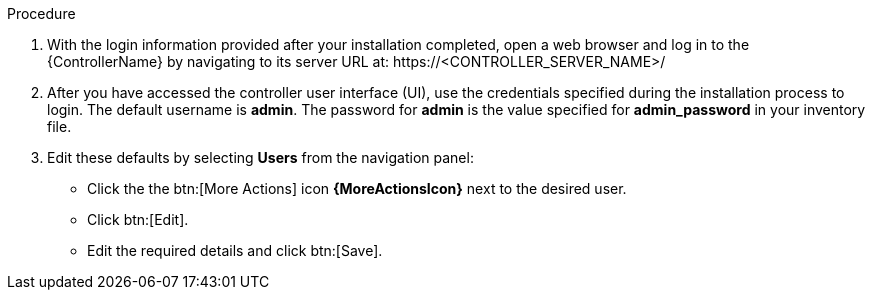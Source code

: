 [id="controller-logging-in"]

.Procedure

. With the login information provided after your installation completed, open a web browser and log in to the {ControllerName} by navigating to its server URL at: \https://<CONTROLLER_SERVER_NAME>/
. After you have accessed the controller user interface (UI), use the credentials specified during the installation process to login. 
The default username is *admin*. 
The password for *admin* is the value specified for *admin_password* in your inventory file.
. Edit these defaults by selecting *Users* from the navigation panel:
* Click the the btn:[More Actions] icon *{MoreActionsIcon}* next to the desired user.
* Click btn:[Edit].
* Edit the required details and click btn:[Save].